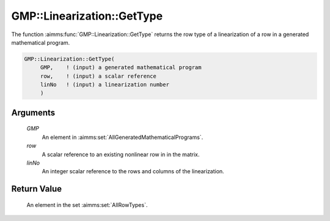 .. aimms:function:: GMP::Linearization::GetType(GMP, row, linNo)

.. _GMP::Linearization::GetType:

GMP::Linearization::GetType
===========================

The function :aimms:func:`GMP::Linearization::GetType` returns the row type of a
linearization of a row in a generated mathematical program.

.. code-block:: aimms

    GMP::Linearization::GetType(
         GMP,    ! (input) a generated mathematical program
         row,    ! (input) a scalar reference
         linNo   ! (input) a linearization number
         )

Arguments
---------

    *GMP*
        An element in :aimms:set:`AllGeneratedMathematicalPrograms`.

    *row*
        A scalar reference to an existing nonlinear row in in the matrix.

    *linNo*
        An integer scalar reference to the rows and columns of the
        linearization.

Return Value
------------

    An element in the set :aimms:set:`AllRowTypes`.

.. seealso::

    The procedure :aimms:func:`GMP::Linearization::SetType`.
